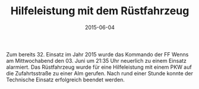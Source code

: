 #+TITLE: Hilfeleistung mit dem Rüstfahrzeug
#+DATE: 2015-06-04
#+FACEBOOK_URL: 

Zum bereits 32. Einsatz im Jahr 2015 wurde das Kommando der FF Wenns am Mittwochabend den 03. Juni um 21:35 Uhr neuerlich zu einem Einsatz alarmiert. Das Rüstfahrzeug wurde für eine Hilfeleistung mit einem PKW auf die Zufahrtsstraße zu einer Alm gerufen. Nach rund einer Stunde konnte der Technische Einsatz erfolgreich beendet werden.
